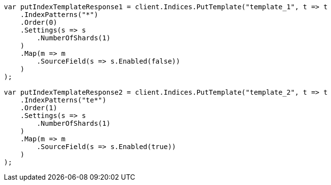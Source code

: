 // indices/templates.asciidoc:180

////
IMPORTANT NOTE
==============
This file is generated from method Line180 in https://github.com/elastic/elasticsearch-net/tree/master/src/Examples/Examples/Indices/TemplatesPage.cs#L105-L162.
If you wish to submit a PR to change this example, please change the source method above
and run dotnet run -- asciidoc in the ExamplesGenerator project directory.
////

[source, csharp]
----
var putIndexTemplateResponse1 = client.Indices.PutTemplate("template_1", t => t
    .IndexPatterns("*")
    .Order(0)
    .Settings(s => s
        .NumberOfShards(1)
    )
    .Map(m => m
        .SourceField(s => s.Enabled(false))
    )
);

var putIndexTemplateResponse2 = client.Indices.PutTemplate("template_2", t => t
    .IndexPatterns("te*")
    .Order(1)
    .Settings(s => s
        .NumberOfShards(1)
    )
    .Map(m => m
        .SourceField(s => s.Enabled(true))
    )
);
----
